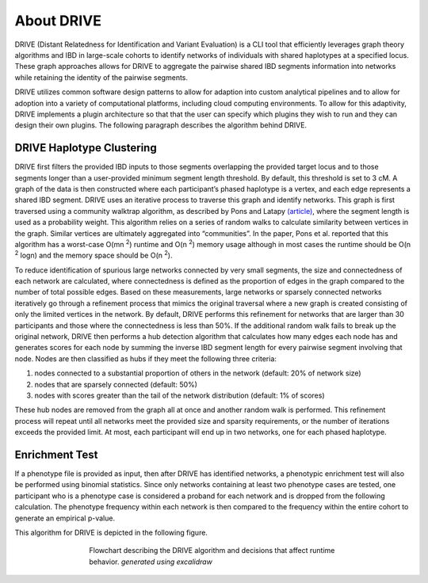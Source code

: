 About DRIVE
===========
DRIVE (Distant Relatedness for Identification and Variant Evaluation) is a CLI tool that efficiently leverages graph theory algorithms and IBD in large-scale cohorts to identify networks of individuals with shared haplotypes at a specified locus. These graph approaches allows for DRIVE to aggregate the pairwise shared IBD segments information into networks while retaining the identity of the pairwise segments.

DRIVE utilizes common software design patterns to allow for adaption into custom analytical pipelines and to allow for adoption into a variety of computational platforms, including cloud computing environments. To allow for this adaptivity, DRIVE implements a plugin architecture so that that the user can specify which plugins they wish to run and they can design their own plugins. The following paragraph describes the algorithm behind DRIVE.

DRIVE Haplotype Clustering
------------------------------
DRIVE first filters the provided IBD inputs to those segments overlapping the provided target locus and to those segments longer than a user-provided minimum segment length threshold. By default, this threshold is set to 3 cM. A graph of the data is then constructed where each participant’s phased haplotype is a vertex, and each edge represents a shared IBD segment. DRIVE uses an iterative process to traverse this graph and identify networks. This graph is first traversed using a community walktrap algorithm, as described by Pons and Latapy `(article) <https://arxiv.org/abs/physics/0512106>`_, where the segment length is used as a probability weight. This algorithm relies on a series of random walks to calculate similarity between vertices in the graph. Similar vertices are ultimately aggregated into “communities”. In the paper, Pons et al. reported that this algorithm has a worst-case O(mn :sup:`2`) runtime and O(n :sup:`2`) memory usage although in most cases the runtime should be O(n :sup:`2` logn) and the memory space should be O(n :sup:`2`). 

To reduce identification of spurious large networks connected by very small segments, the size and connectedness of each network are calculated, where connectedness is defined as the proportion of edges in the graph compared to the number of total possible edges. Based on these measurements, large networks or sparsely connected networks iteratively go through a refinement process that mimics the original traversal where a new graph is created consisting of only the limited vertices in the network. By default, DRIVE performs this refinement for networks that are larger than 30 participants and those where the connectedness is less than 50%. If the additional random walk fails to break up the original network, DRIVE then performs a hub detection algorithm that calculates how many edges each node has and generates scores for each node by summing the inverse IBD segment length for every pairwise segment involving that node. Nodes are then classified as hubs if they meet the following three criteria: 

1) nodes connected to a substantial proportion of others in the network (default: 20% of network size)
2) nodes that are sparsely connected (default: 50%) 
3) nodes with scores greater than the tail of the network distribution (default: 1% of scores) 

These hub nodes are removed from the graph all at once and another random walk is performed.  This refinement process will repeat until all networks meet the provided size and sparsity requirements, or the number of iterations exceeds the provided limit. At most, each participant will end up in two networks, one for each phased haplotype.

Enrichment Test
---------------
If a phenotype file is provided as input, then after DRIVE has identified networks, a phenotypic enrichment test will also be performed using binomial statistics. Since only networks containing at least two phenotype cases are tested, one participant who is a phenotype case is considered a proband for each network and is dropped from the following calculation. The  phenotype frequency within each network is then compared to the frequency within the entire cohort to generate an empirical p-value.

This algorithm for DRIVE is depicted in the following figure.


.. figure:: /assets/images/DRIVE_flowchart_4_27_25.excalidraw.png
    :height: 500
    :figwidth: 500
    :align: center
    :alt: DRIVE application flowchart
    
    Flowchart describing the DRIVE algorithm and decisions that affect runtime behavior. *generated using excalidraw*


